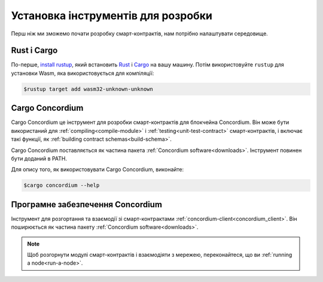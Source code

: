 .. _setup-tools-uk:

===================================
Установка інструментів для розробки
===================================

Перш ніж ми зможемо почати розробку смарт-контрактів, нам потрібно налаштувати середовище.

Rust і Cargo
============

По-перше, `install rustup`_, який встановить Rust_ і Cargo_ на вашу машину.
Потім використовуйте ``rustup`` для установки Wasm, яка використовується для компіляції:

.. code-block:: console

   $rustup target add wasm32-unknown-unknown

Cargo Concordium
================

Cargo Concordium це інструмент для розробки смарт-контрактів для блокчейна Concordium.
Він може бути використаний для :ref:`compiling<compile-module>` і :ref:`testing<unit-test-contract>` смарт-контрактів, і включає такі функції, як :ref:`building contract schemas<build-schema>`.

.. todo::

   Додайте посилання на тестування та схеми.

Cargo Concordium поставляється як частина пакета :ref:`Concordium software<downloads>`.
Інструмент повинен бути доданий в PATH.

Для опису того, як використовувати Cargo Concordium, виконайте:

.. code-block:: console

   $cargo concordium --help

Програмне забезпечення Concordium
=================================

Інструмент для розгортання та взаємодії зі смарт-контрактами :ref:`concordium-client<concordium_client>`.
Він поширюється як частина пакету :ref:`Concordium software<downloads>`.

.. note::

   Щоб розгорнути модулі смарт-контрактів і взаємодіяти з мережею, переконайтеся, що ви :ref:`running a node<run-a-node>`.

.. _Rust: https://www.rust-lang.org/
.. _Cargo: https://doc.rust-lang.org/cargo/
.. _install rustup: https://rustup.rs/
.. _crates.io: https://crates.io/
